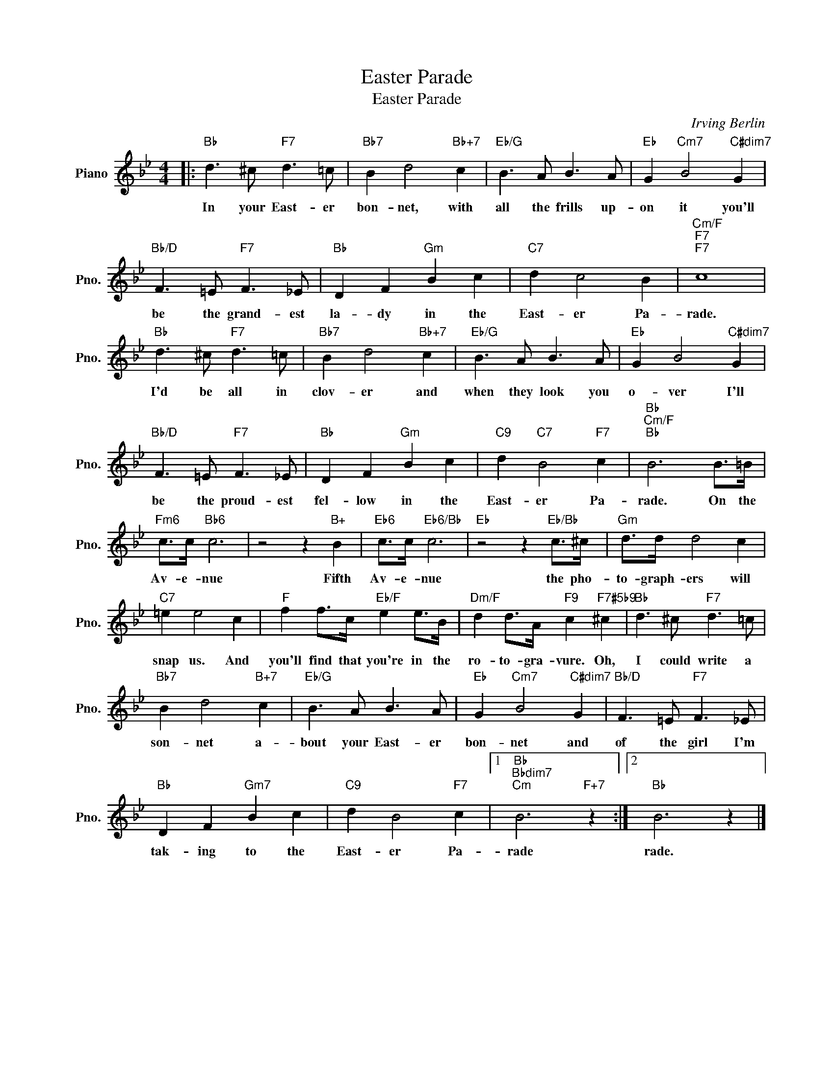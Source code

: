 X:1
T:Easter Parade
T:Easter Parade
C:Irving Berlin
Z:All Rights Reserved
L:1/8
M:4/4
K:Bb
V:1 treble nm="Piano" snm="Pno."
%%MIDI program 0
%%MIDI control 7 100
%%MIDI control 10 64
V:1
|:"Bb" d3 ^c"F7" d3 =c |"Bb7" B2 d4"Bb+7" c2 |"Eb/G" B3 A B3 A |"Eb" G2"Cm7" B4"C#dim7" G2 | %4
w: In your East- er|bon- net, with|all the frills up-|on it you'll|
"Bb/D" F3 =E"F7" F3 _E |"Bb" D2 F2"Gm" B2 c2 |"C7" d2 c4 B2 |"Cm/F""F7""F7" c8 | %8
w: be the grand- est|la- dy in the|East- er Pa-|rade.|
"Bb" d3 ^c"F7" d3 =c |"Bb7" B2 d4"Bb+7" c2 |"Eb/G" B3 A B3 A |"Eb" G2 B4"C#dim7" G2 | %12
w: I'd be all in|clov- er and|when they look you|o- ver I'll|
"Bb/D" F3 =E"F7" F3 _E |"Bb" D2 F2"Gm" B2 c2 |"C9" d2"C7" B4"F7" c2 |"Bb""Cm/F""Bb" B6 B>=B | %16
w: be the proud- est|fel- low in the|East- er Pa-|rade. On the|
"Fm6" c>c"Bb6" c6 | z4 z2"B+" B2 |"Eb6" c>c"Eb6/Bb" c6 |"Eb" z4 z2"Eb/Bb" c>^c |"Gm" d>d d4 c2 | %21
w: Av- e- nue|Fifth|Av- e- nue|the pho-|to- graph- ers will|
"C7" =e2 e4 c2 |"F" f2 f>c"Eb/F" e2 e>B |"Dm/F" d2 d>A"F9" c2"F7#5b9" ^c2 |"Bb" d3 ^c"F7" d3 =c | %25
w: snap us. And|you'll find that you're in the|ro- to- gra- vure. Oh,|I could write a|
"Bb7" B2 d4"B+7" c2 |"Eb/G" B3 A B3 A |"Eb" G2"Cm7" B4"C#dim7" G2 |"Bb/D" F3 =E"F7" F3 _E | %29
w: son- net a-|bout your East- er|bon- net and|of the girl I'm|
"Bb" D2 F2"Gm7" B2 c2 |"C9" d2 B4"F7" c2 |1"Bb""Bbdim7""Cm" B6"F+7" z2 :|2"Bb" B6 z2 |] %33
w: tak- ing to the|East- er Pa-|rade|rade.|

